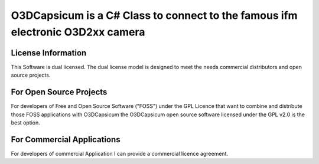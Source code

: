 ===============================================================================
O3DCapsicum is a C# Class to connect to the famous ifm electronic O3D2xx camera  
===============================================================================


License Information
-------------------

This Software is dual licensed. The dual license model is designed to meet 
the needs commercial distributors and open source projects.

For Open Source Projects
------------------------
For developers of Free and Open Source Software ("FOSS") under the GPL Licence
that want to combine and distribute those FOSS applications with O3DCapsicum the
O3DCapsicum open source software licensed under the GPL v2.0 is the best option.

For Commercial Applications
---------------------------
For developers of commercial Application I can provide a commercial 
licence agreement.
